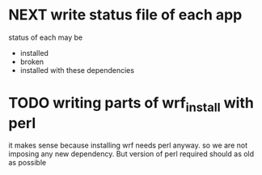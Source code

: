 
* NEXT write status file of each app
status of each may be
- installed
- broken
- installed with these dependencies

* TODO writing parts of wrf_install with perl
it makes sense because installing wrf needs perl anyway. so we are not
imposing any new dependency. But version of perl required should as old
as possible

